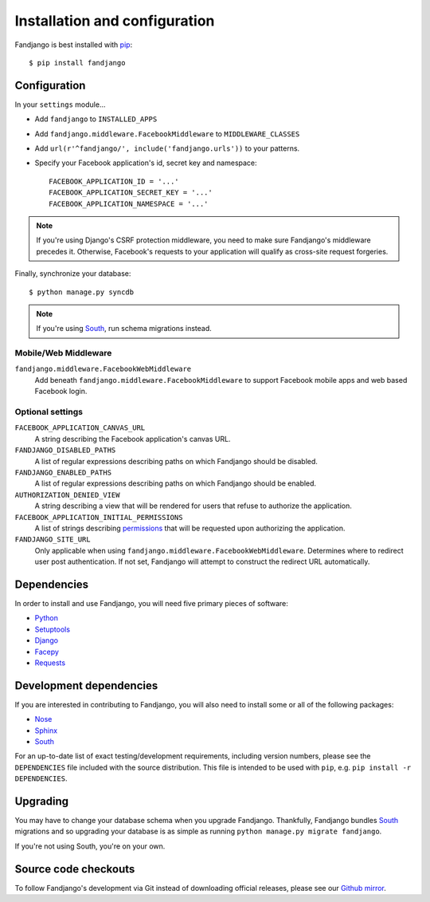.. _installation:

Installation and configuration
==============================

Fandjango is best installed with `pip`_::

    $ pip install fandjango

.. _pip: http://www.pip-installer.org/en/latest/

.. _configuration:

Configuration
-------------

In your ``settings`` module...

* Add ``fandjango`` to ``INSTALLED_APPS``
* Add ``fandjango.middleware.FacebookMiddleware`` to ``MIDDLEWARE_CLASSES``
* Add ``url(r'^fandjango/', include('fandjango.urls'))`` to your patterns.
* Specify your Facebook application's id, secret key and namespace::

    FACEBOOK_APPLICATION_ID = '...'
    FACEBOOK_APPLICATION_SECRET_KEY = '...'
    FACEBOOK_APPLICATION_NAMESPACE = '...'

.. note::

    If you're using Django's CSRF protection middleware, you need to make sure Fandjango's
    middleware precedes it. Otherwise, Facebook's requests to your application will qualify
    as cross-site request forgeries.

Finally, synchronize your database::

    $ python manage.py syncdb

.. note::

    If you're using `South`_, run schema migrations instead.

Mobile/Web Middleware
^^^^^^^^^^^^^^^^^^^^^
``fandjango.middleware.FacebookWebMiddleware``
    Add beneath ``fandjango.middleware.FacebookMiddleware`` to support Facebook mobile apps and web based Facebook login.

Optional settings
^^^^^^^^^^^^^^^^^

``FACEBOOK_APPLICATION_CANVAS_URL``
    A string describing the Facebook application's canvas URL.

``FANDJANGO_DISABLED_PATHS``
    A list of regular expressions describing paths on which Fandjango should be disabled.

``FANDJANGO_ENABLED_PATHS``
    A list of regular expressions describing paths on which Fandjango should be enabled.

``AUTHORIZATION_DENIED_VIEW``
    A string describing a view that will be rendered for users that refuse to authorize the application.

``FACEBOOK_APPLICATION_INITIAL_PERMISSIONS``
    A list of strings describing `permissions <http://developers.facebook.com/docs/reference/api/permissions/>`_
    that will be requested upon authorizing the application.

``FANDJANGO_SITE_URL``
    Only applicable when using ``fandjango.middleware.FacebookWebMiddleware``. Determines where to redirect user post authentication. If not set, Fandjango will attempt to construct the redirect URL automatically.

.. _dependencies:

Dependencies
------------

In order to install and use Fandjango, you will need five primary pieces of software:

* `Python`_
* `Setuptools`_
* `Django`_
* `Facepy`_
* `Requests`_

.. _Python: http://python.org/
.. _Setuptools: http://pypi.python.org/pypi/setuptools
.. _Django: http://djangoproject.com
.. _Requests: http://github.com/kennethreitz/requests
.. _Facepy: http://github.com/jgorset/facepy

.. _development dependencies:

Development dependencies
------------------------

If you are interested in contributing to Fandjango, you will also need to install
some or all of the following packages:

* `Nose`_
* `Sphinx`_
* `South`_

For an up-to-date list of exact testing/development requirements, including version numbers, please
see the ``DEPENDENCIES`` file included with the source distribution. This file is intended to be used
with ``pip``, e.g. ``pip install -r DEPENDENCIES``.

.. _South: http://south.aeracode.org/
.. _Nose: http://readthedocs.org/docs/nose/en/latest/
.. _Sphinx: http://www.pip-installer.org/en/latest/

 .. _upgrading:

Upgrading
---------

You may have to change your database schema when you upgrade Fandjango. Thankfully,
Fandjango bundles `South`_ migrations and so upgrading your database is as simple as
running ``python manage.py migrate fandjango``.

If you're not using South, you're on your own.

.. _South: http://south.aeracode.org/

.. _source-code-checkouts:

Source code checkouts
---------------------

To follow Fandjango's development via Git instead of downloading official releases, please see our `Github mirror`_.

.. _Github mirror: http://github.com/jgorset/fandjango/
